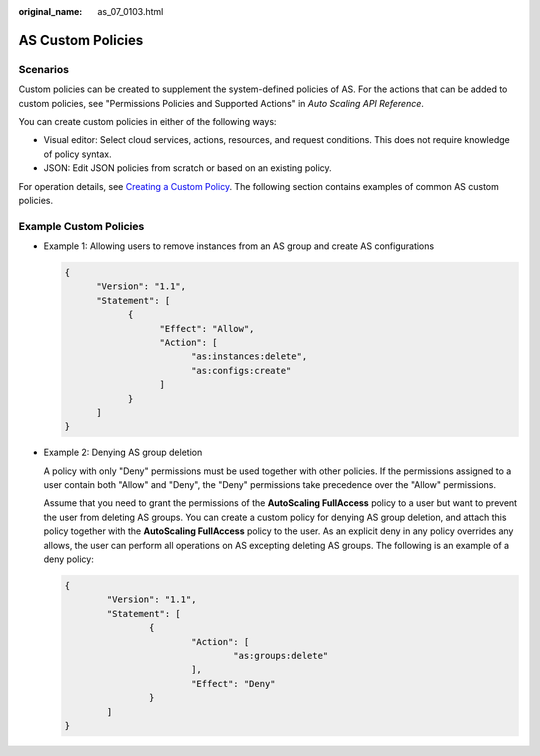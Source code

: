 :original_name: as_07_0103.html

.. _as_07_0103:

AS Custom Policies
==================

Scenarios
---------

Custom policies can be created to supplement the system-defined policies of AS. For the actions that can be added to custom policies, see "Permissions Policies and Supported Actions" in *Auto Scaling API Reference*.

You can create custom policies in either of the following ways:

-  Visual editor: Select cloud services, actions, resources, and request conditions. This does not require knowledge of policy syntax.
-  JSON: Edit JSON policies from scratch or based on an existing policy.

For operation details, see `Creating a Custom Policy <https://docs.otc.t-systems.com/identity-access-management/umn/user_guide/permissions/creating_a_custom_policy.html>`__. The following section contains examples of common AS custom policies.

Example Custom Policies
-----------------------

-  Example 1: Allowing users to remove instances from an AS group and create AS configurations

   .. code-block::

      {
            "Version": "1.1",
            "Statement": [
                  {
                        "Effect": "Allow",
                        "Action": [
                              "as:instances:delete",
                              "as:configs:create"
                        ]
                  }
            ]
      }

-  Example 2: Denying AS group deletion

   A policy with only "Deny" permissions must be used together with other policies. If the permissions assigned to a user contain both "Allow" and "Deny", the "Deny" permissions take precedence over the "Allow" permissions.

   Assume that you need to grant the permissions of the **AutoScaling FullAccess** policy to a user but want to prevent the user from deleting AS groups. You can create a custom policy for denying AS group deletion, and attach this policy together with the **AutoScaling FullAccess** policy to the user. As an explicit deny in any policy overrides any allows, the user can perform all operations on AS excepting deleting AS groups. The following is an example of a deny policy:

   .. code-block::

      {
              "Version": "1.1",
              "Statement": [
                      {
                              "Action": [
                                      "as:groups:delete"
                              ],
                              "Effect": "Deny"
                      }
              ]
      }
